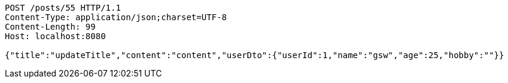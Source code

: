[source,http,options="nowrap"]
----
POST /posts/55 HTTP/1.1
Content-Type: application/json;charset=UTF-8
Content-Length: 99
Host: localhost:8080

{"title":"updateTitle","content":"content","userDto":{"userId":1,"name":"gsw","age":25,"hobby":""}}
----